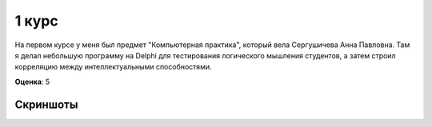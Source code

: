 1 курс
======

На первом курсе у меня был предмет "Компьютерная практика", который вела Сергушичева Анна Павловна.
Там я делал небольшую программу на Delphi для тестирования логического мышления студентов, а затем
строил корреляцию между интеллектуальными способностями.

**Оценка**: 5


Скриншоты
---------

.. image:: https://raw.github.com/saippuakauppias/my_university_files/master/1_year/computer_practice/screenshot1.png

.. image:: https://raw.github.com/saippuakauppias/my_university_files/master/1_year/computer_practice/screenshot2.png
